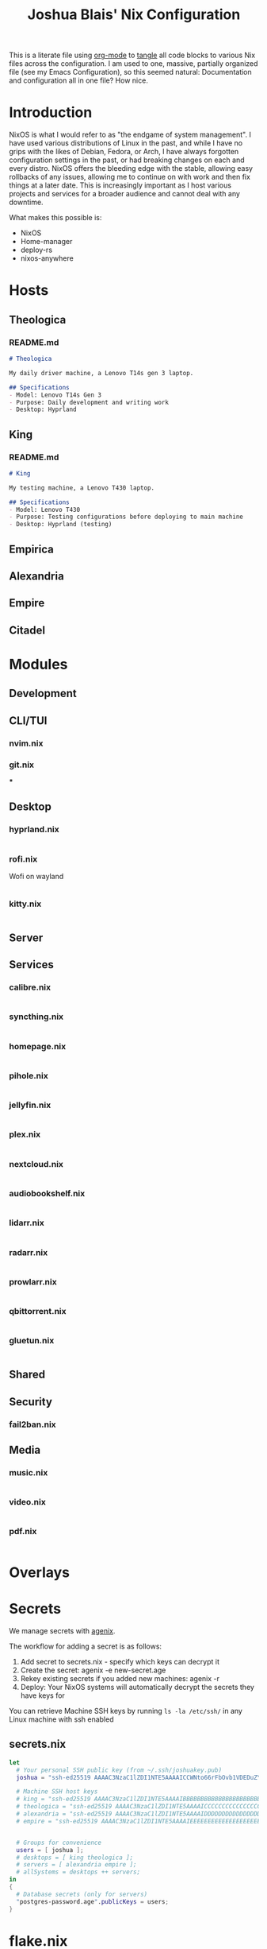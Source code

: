 #+title: Joshua Blais' Nix Configuration

This is a literate file using [[https://orgmode.org/][org-mode]] to [[https://orgmode.org/manual/Extracting-Source-Code.html][tangle]] all code blocks to various Nix files across the configuration. I am used to one, massive, partially organized file (see my Emacs Configuration), so this seemed natural: Documentation and configuration all in one file? How nice.

* Introduction
NixOS is what I would refer to as "the endgame of system management". I have used various distributions of Linux in the past, and while I have no grips with the likes of Debian, Fedora, or Arch, I have always forgotten configuration settings in the past, or had breaking changes on each and every distro. NixOS offers the bleeding edge with the stable, allowing easy rollbacks of any issues, allowing me to  continue on with work and then fix things at a later date. This is increasingly important as I host various projects and services for a broader audience and cannot deal with any downtime.

What makes this possible is:
- NixOS
- Home-manager
- deploy-rs
- nixos-anywhere

* Hosts
** Theologica
*** README.md
#+begin_src markdown :tangle hosts/theologica/README.md
# Theologica

My daily driver machine, a Lenovo T14s gen 3 laptop.

## Specifications
- Model: Lenovo T14s Gen 3
- Purpose: Daily development and writing work
- Desktop: Hyprland
#+end_src

** King
*** README.md
#+begin_src markdown :tangle hosts/king/README.md
# King

My testing machine, a Lenovo T430 laptop.

## Specifications
- Model: Lenovo T430
- Purpose: Testing configurations before deploying to main machine
- Desktop: Hyprland (testing)
#+end_src
** Empirica
** Alexandria
** Empire
** Citadel
* Modules
** Development
** CLI/TUI
*** nvim.nix
*** git.nix
***
** Desktop
*** hyprland.nix
#+begin_src nix :tangle modules/desktop/hyprland.nix

#+end_src
*** rofi.nix
Wofi on wayland
#+begin_src nix :tangle modules/desktop/wofi.nix

#+end_src
*** kitty.nix
#+begin_src nix :tangle modules/desktop/kitty.nix

#+end_src
** Server
** Services
*** calibre.nix
#+begin_src nix :tangle modules/services/calibre.nix

#+end_src
*** syncthing.nix
#+begin_src nix :tangle modules/services/syncthing.nix

#+end_src
*** homepage.nix
#+begin_src nix :tangle modules/services/homepage.nix

#+end_src
*** pihole.nix
#+begin_src nix :tangle modules/services/pihole.nix

#+end_src
*** jellyfin.nix
#+begin_src nix :tangle modules/services/jellyfin.nix

#+end_src
*** plex.nix
#+begin_src nix :tangle modules/services/plex.nix

#+end_src
*** nextcloud.nix
#+begin_src nix :tangle modules/services/nextcloud.nix

#+end_src
*** audiobookshelf.nix
#+begin_src nix :tangle modules/services/audiobookshelf.nix

#+end_src
*** lidarr.nix
#+begin_src nix :tangle modules/services/lidarr.nix

#+end_src
*** radarr.nix
#+begin_src nix :tangle modules/services/radarr.nix

#+end_src
*** prowlarr.nix
#+begin_src nix :tangle modules/services/prowlarr.nix

#+end_src
*** qbittorrent.nix
#+begin_src nix :tangle modules/services/qbittorrent.nix

#+end_src
*** gluetun.nix
#+begin_src nix :tangle modules/services/gluetun.nix

#+end_src

** Shared
** Security
*** fail2ban.nix
** Media
*** music.nix
#+begin_src nix :tangle modules/media/music.nix

#+end_src
*** video.nix
#+begin_src nix :tangle modules/media/video.nix

#+end_src
*** pdf.nix
#+begin_src nix :tangle modules/media/pdf.nix

#+end_src
* Overlays
* Secrets
We manage secrets with [[https://github.com/ryantm/agenix][agenix]].

The workflow for adding a secret is as follows:
1. Add secret to secrets.nix - specify which keys can decrypt it
2. Create the secret: agenix -e new-secret.age
3. Rekey existing secrets if you added new machines: agenix -r
4. Deploy: Your NixOS systems will automatically decrypt the secrets they have keys for

You can retrieve Machine SSH keys by running ~ls -la /etc/ssh/~ in any Linux machine with ssh enabled
** secrets.nix
#+begin_src nix :tangle secrets/secrets.nix
let
  # Your personal SSH public key (from ~/.ssh/joshuakey.pub)
  joshua = "ssh-ed25519 AAAAC3NzaC1lZDI1NTE5AAAAICCWNto66rFbOvb1VDEDuZYdwHQPfKM7+EjpnHvs3eRr joshua@joshuablais.com";

  # Machine SSH host keys
  # king = "ssh-ed25519 AAAAC3NzaC1lZDI1NTE5AAAAIBBBBBBBBBBBBBBBBBBBBBBBBBBBBBBBBBBBBBBBBBBb root@king";
  # theologica = "ssh-ed25519 AAAAC3NzaC1lZDI1NTE5AAAAICCCCCCCCCCCCCCCCCCCCCCCCCCCCCCCCCCCCCCCCCCc root@theologica";
  # alexandria = "ssh-ed25519 AAAAC3NzaC1lZDI1NTE5AAAAIDDDDDDDDDDDDDDDDDDDDDDDDDDDDDDDDDDDDDDDDDDd root@alexandria";
  # empire = "ssh-ed25519 AAAAC3NzaC1lZDI1NTE5AAAAIEEEEEEEEEEEEEEEEEEEEEEEEEEEEEEEEEEEEEEEEEEe root@empire";


  # Groups for convenience
  users = [ joshua ];
  # desktops = [ king theologica ];
  # servers = [ alexandria empire ];
  # allSystems = desktops ++ servers;
in
{
  # Database secrets (only for servers)
  "postgres-password.age".publicKeys = users;
}
#+end_src

* flake.nix
#+begin_src nix :tangle flake.nix
{
  description = "Joshua Blais' NixOS Configuration";

  inputs = {
    nixpkgs.url = "github:NixOS/nixpkgs/nixos-unstable";
    nixpkgs-stable.url = "github:NixOS/nixpkgs/nixos-25.05";

    home-manager = {
      url = "github:nix-community/home-manager";
      inputs.nixpkgs.follows = "nixpkgs";
    };

    deploy-rs = {
      url = "github:serokell/deploy-rs";
      inputs.nixpkgs.follows = "nixpkgs";
    };

    agenix = {
      url = "github:ryantm/agenix";
      inputs.nixpkgs.follows = "nixpkgs";
    };
  };

  outputs = { self, nixpkgs, home-manager, deploy-rs, agenix, ... }@inputs: {
    nixosConfigurations = {
      # Laptop hosts
      theologica = nixpkgs.lib.nixosSystem {
        system = "x86_64-linux";
        specialArgs = { inherit inputs; };
        modules = [
          ./hosts/theologica/configuration.nix
          agenix.nixosModules.default
          ./modules/shared
          ./modules/desktop
          ./modules/cli-tui
          ./modules/development
          ./modules/media
        ];
      };

      king = nixpkgs.lib.nixosSystem {
        system = "x86_64-linux";
        specialArgs = { inherit inputs; };
        modules = [
          ./hosts/king/configuration.nix
          agenix.nixosModules.default
          ./modules/shared
          ./modules/desktop
          ./modules/cli-tui
          ./modules/development
        ];
      };

      # Server hosts
      alexandria = nixpkgs.lib.nixosSystem {
        system = "x86_64-linux";
        specialArgs = { inherit inputs; };
        modules = [
          ./hosts/alexandria/configuration.nix
          ./modules/shared
          ./modules/server
          ./modules/services
          ./modules/security
        ];
      };

      empire = nixpkgs.lib.nixosSystem {
        system = "x86_64-linux";
        specialArgs = { inherit inputs; };
        modules = [
          ./hosts/empire/configuration.nix
          ./modules/shared
          ./modules/server
          ./modules/security
        ];
      };
    };

    # Deploy-rs configuration for remote deployment
    deploy.nodes = {
      alexandria = {
        hostname = "alexandria.your-domain.com";
        profiles.system = {
          user = "root";
          path = deploy-rs.lib.x86_64-linux.activate.nixos self.nixosConfigurations.alexandria;
        };
      };
    };
  };
}
#+end_src
